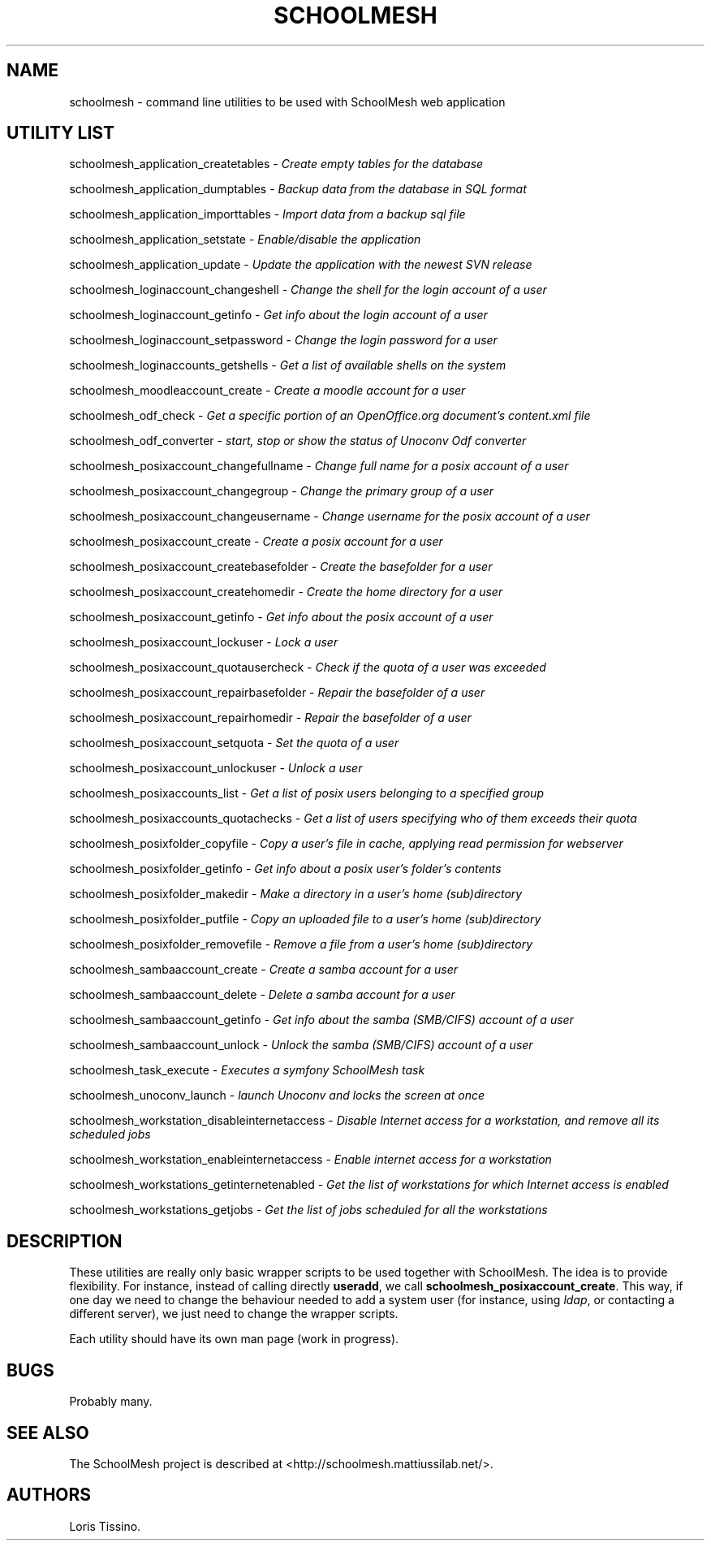 .TH SCHOOLMESH 8 "September 2011" "Schoolmesh utilities User Manuals"
.SH NAME
.PP
schoolmesh - command line utilities to be used with SchoolMesh web
application
.SH UTILITY LIST
.PP
schoolmesh_application_createtables -
\f[I]Create empty tables for the database\f[]
.PP
schoolmesh_application_dumptables -
\f[I]Backup data from the database in SQL format\f[]
.PP
schoolmesh_application_importtables -
\f[I]Import data from a backup sql file\f[]
.PP
schoolmesh_application_setstate -
\f[I]Enable/disable the application\f[]
.PP
schoolmesh_application_update -
\f[I]Update the application with the newest SVN release\f[]
.PP
schoolmesh_loginaccount_changeshell -
\f[I]Change the shell for the login account of a user\f[]
.PP
schoolmesh_loginaccount_getinfo -
\f[I]Get info about the login account of a user\f[]
.PP
schoolmesh_loginaccount_setpassword -
\f[I]Change the login password for a user\f[]
.PP
schoolmesh_loginaccounts_getshells -
\f[I]Get a list of available shells on the system\f[]
.PP
schoolmesh_moodleaccount_create -
\f[I]Create a moodle account for a user\f[]
.PP
schoolmesh_odf_check -
\f[I]Get a specific portion of an OpenOffice.org document's content.xml file\f[]
.PP
schoolmesh_odf_converter -
\f[I]start, stop or show the status of Unoconv Odf converter\f[]
.PP
schoolmesh_posixaccount_changefullname -
\f[I]Change full name for a posix account of a user\f[]
.PP
schoolmesh_posixaccount_changegroup -
\f[I]Change the primary group of a user\f[]
.PP
schoolmesh_posixaccount_changeusername -
\f[I]Change username for the posix account of a user\f[]
.PP
schoolmesh_posixaccount_create -
\f[I]Create a posix account for a user\f[]
.PP
schoolmesh_posixaccount_createbasefolder -
\f[I]Create the basefolder for a user\f[]
.PP
schoolmesh_posixaccount_createhomedir -
\f[I]Create the home directory for a user\f[]
.PP
schoolmesh_posixaccount_getinfo -
\f[I]Get info about the posix account of a user\f[]
.PP
schoolmesh_posixaccount_lockuser - \f[I]Lock a user\f[]
.PP
schoolmesh_posixaccount_quotausercheck -
\f[I]Check if the quota of a user was exceeded\f[]
.PP
schoolmesh_posixaccount_repairbasefolder -
\f[I]Repair the basefolder of a user\f[]
.PP
schoolmesh_posixaccount_repairhomedir -
\f[I]Repair the basefolder of a user\f[]
.PP
schoolmesh_posixaccount_setquota - \f[I]Set the quota of a user\f[]
.PP
schoolmesh_posixaccount_unlockuser - \f[I]Unlock a user\f[]
.PP
schoolmesh_posixaccounts_list -
\f[I]Get a list of posix users belonging to a specified group\f[]
.PP
schoolmesh_posixaccounts_quotachecks -
\f[I]Get a list of users specifying who of them exceeds their quota\f[]
.PP
schoolmesh_posixfolder_copyfile -
\f[I]Copy a user's file in cache, applying read permission for webserver\f[]
.PP
schoolmesh_posixfolder_getinfo -
\f[I]Get info about a posix user's folder's contents\f[]
.PP
schoolmesh_posixfolder_makedir -
\f[I]Make a directory in a user's home (sub)directory\f[]
.PP
schoolmesh_posixfolder_putfile -
\f[I]Copy an uploaded file to a user's home (sub)directory\f[]
.PP
schoolmesh_posixfolder_removefile -
\f[I]Remove a file from a user's home (sub)directory\f[]
.PP
schoolmesh_sambaaccount_create -
\f[I]Create a samba account for a user\f[]
.PP
schoolmesh_sambaaccount_delete -
\f[I]Delete a samba account for a user\f[]
.PP
schoolmesh_sambaaccount_getinfo -
\f[I]Get info about the samba (SMB/CIFS) account of a user\f[]
.PP
schoolmesh_sambaaccount_unlock -
\f[I]Unlock the samba (SMB/CIFS) account of a user\f[]
.PP
schoolmesh_task_execute -
\f[I]Executes a symfony SchoolMesh task\f[]
.PP
schoolmesh_unoconv_launch -
\f[I]launch Unoconv and locks the screen at once\f[]
.PP
schoolmesh_workstation_disableinternetaccess -
\f[I]Disable Internet access for a workstation, and remove all its scheduled jobs\f[]
.PP
schoolmesh_workstation_enableinternetaccess -
\f[I]Enable internet access for a workstation\f[]
.PP
schoolmesh_workstations_getinternetenabled -
\f[I]Get the list of workstations for which Internet access is enabled\f[]
.PP
schoolmesh_workstations_getjobs -
\f[I]Get the list of jobs scheduled for all the workstations\f[]
.SH DESCRIPTION
.PP
These utilities are really only basic wrapper scripts to be used
together with SchoolMesh.
The idea is to provide flexibility.
For instance, instead of calling directly \f[B]useradd\f[], we call
\f[B]schoolmesh_posixaccount_create\f[].
This way, if one day we need to change the behaviour needed to add
a system user (for instance, using \f[I]ldap\f[], or contacting a
different server), we just need to change the wrapper scripts.
.PP
Each utility should have its own man page (work in progress).
.SH BUGS
.PP
Probably many.
.SH SEE ALSO
.PP
The SchoolMesh project is described at
<http://schoolmesh.mattiussilab.net/>.
.SH AUTHORS
Loris Tissino.

